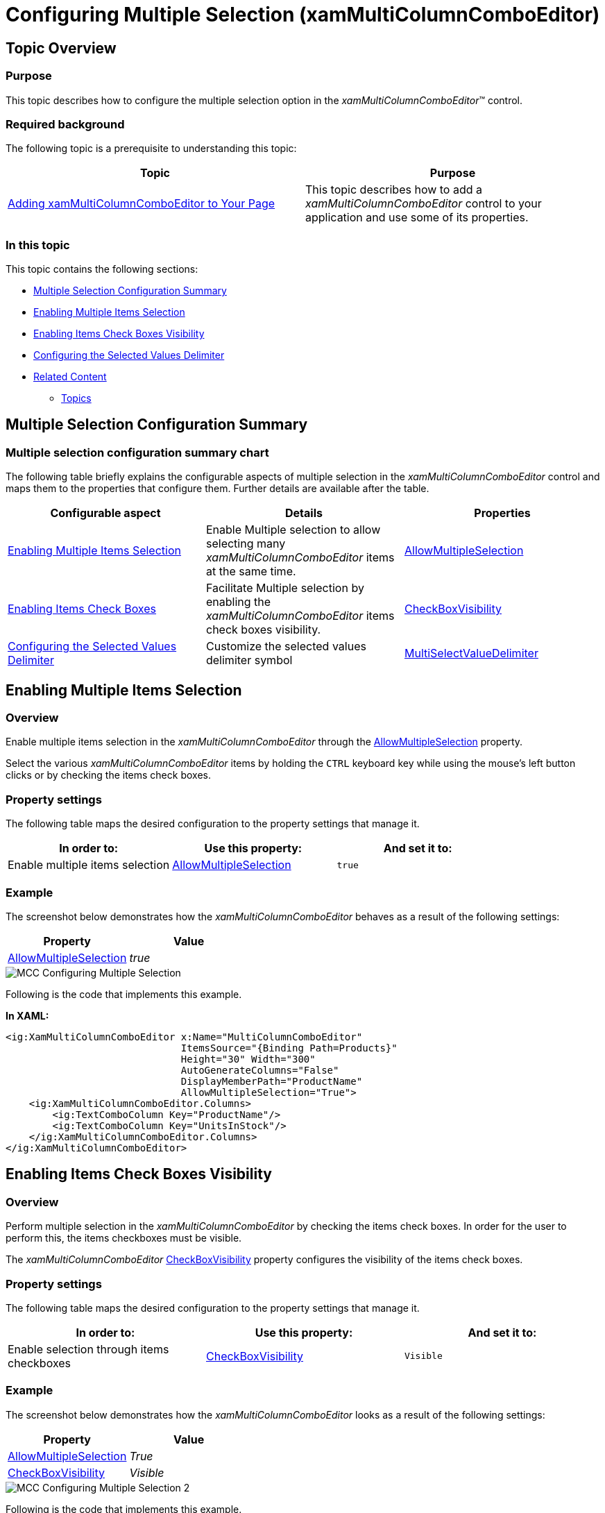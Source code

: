 ﻿////
|metadata|
{
    "name": "xammulticee-configuring-multiple selection",
    "tags": ["Getting Started","How Do I","Selection"],
    "controlName": ["xamMultiColumnComboEditor"],
    "guid": "a242b5db-c515-47c6-9ad9-b59d20c71689",
    "buildFlags": [],
    "createdOn": "2016-05-25T18:21:57.6322969Z"
}
|metadata|
////

= Configuring Multiple Selection (xamMultiColumnComboEditor)

== Topic Overview

=== Purpose

This topic describes how to configure the multiple selection option in the  _xamMultiColumnComboEditor_™ control.

=== Required background

The following topic is a prerequisite to understanding this topic:

[options="header", cols="a,a"]
|====
|Topic|Purpose

| link:xammulticce-adding.html[Adding xamMultiColumnComboEditor to Your Page]
|This topic describes how to add a _xamMultiColumnComboEditor_ control to your application and use some of its properties.

|====

=== In this topic

This topic contains the following sections:

* <<_Ref381977598,Multiple Selection Configuration Summary>>
* <<_Enabling_Multiple_Items_selection,Enabling Multiple Items Selection>>
* <<_Ref382690795,Enabling Items Check Boxes Visibility>>
* <<_Ref382690730,Configuring the Selected Values Delimiter>>
* <<_Ref382690806,Related Content>>

** <<_Ref381977623,Topics>>

[[_Ref381977598]]
== Multiple Selection Configuration Summary

=== Multiple selection configuration summary chart

The following table briefly explains the configurable aspects of multiple selection in the  _xamMultiColumnComboEditor_   control and maps them to the properties that configure them. Further details are available after the table.

[options="header", cols="a,a,a"]
|====
|Configurable aspect|Details|Properties

|<<_Enabling_Multiple_Items_selection,Enabling Multiple Items Selection>>
|Enable Multiple selection to allow selecting many _xamMultiColumnComboEditor_ items at the same time.
| link:{ApiPlatform}controls.editors.xamcomboeditor.v{ProductVersion}~infragistics.controls.editors.comboeditorbase`2~allowmultipleselection.html[AllowMultipleSelection]

|<<_Ref381977332,Enabling Items Check Boxes>>
|Facilitate Multiple selection by enabling the _xamMultiColumnComboEditor_ items check boxes visibility.
| link:{ApiPlatform}controls.editors.xamcomboeditor.v{ProductVersion}~infragistics.controls.editors.comboeditorbase`2~checkboxvisibility.html[CheckBoxVisibility]

|<<_Ref382690730,Configuring the Selected Values Delimiter>>
|Customize the selected values delimiter symbol
| link:{ApiPlatform}controls.editors.xamcomboeditor.v{ProductVersion}~infragistics.controls.editors.comboeditorbase`2~multiselectvaluedelimiter.html[MultiSelectValueDelimiter]

|====

[[_Enabling_Multiple_Items_selection]]
== Enabling Multiple Items Selection

=== Overview

Enable multiple items selection in the  _xamMultiColumnComboEditor_   through the link:{ApiPlatform}controls.editors.xamcomboeditor.v{ProductVersion}~infragistics.controls.editors.comboeditorbase`2~allowmultipleselection.html[AllowMultipleSelection] property.

Select the various  _xamMultiColumnComboEditor_   items by holding the `CTRL` keyboard key while using the mouse’s left button clicks or by checking the items check boxes.

=== Property settings

The following table maps the desired configuration to the property settings that manage it.

[options="header", cols="a,a,a"]
|====
|In order to:|Use this property:|And set it to:

|Enable multiple items selection
| link:{ApiPlatform}controls.editors.xamcomboeditor.v{ProductVersion}~infragistics.controls.editors.comboeditorbase`2~allowmultipleselection.html[AllowMultipleSelection]
|`true`

|====

=== Example

The screenshot below demonstrates how the  _xamMultiColumnComboEditor_   behaves as a result of the following settings:

[options="header", cols="a,a"]
|====
|Property|Value

| link:{ApiPlatform}controls.editors.xamcomboeditor.v{ProductVersion}~infragistics.controls.editors.comboeditorbase`2~allowmultipleselection.html[AllowMultipleSelection]
| _true_ 

|====

image::images/MCC_Configuring_Multiple_Selection.png[]

Following is the code that implements this example.

*In XAML:*

[source,xaml]
----
<ig:XamMultiColumnComboEditor x:Name="MultiColumnComboEditor"
                              ItemsSource="{Binding Path=Products}" 
                              Height="30" Width="300"
                              AutoGenerateColumns="False"
                              DisplayMemberPath="ProductName"
                              AllowMultipleSelection="True">
    <ig:XamMultiColumnComboEditor.Columns>
        <ig:TextComboColumn Key="ProductName"/>
        <ig:TextComboColumn Key="UnitsInStock"/>
    </ig:XamMultiColumnComboEditor.Columns>
</ig:XamMultiColumnComboEditor>
----

[[_Ref381977332]]
[[_Ref382690795]]
== Enabling Items Check Boxes Visibility

=== Overview

Perform multiple selection in the  _xamMultiColumnComboEditor_   by checking the items check boxes. In order for the user to perform this, the items checkboxes must be visible.

The  _xamMultiColumnComboEditor_   link:{ApiPlatform}controls.editors.xamcomboeditor.v{ProductVersion}~infragistics.controls.editors.comboeditorbase`2~checkboxvisibility.html[CheckBoxVisibility] property configures the visibility of the items check boxes.

=== Property settings

The following table maps the desired configuration to the property settings that manage it.

[options="header", cols="a,a,a"]
|====
|In order to:|Use this property:|And set it to:

|Enable selection through items checkboxes
| link:{ApiPlatform}controls.editors.xamcomboeditor.v{ProductVersion}~infragistics.controls.editors.comboeditorbase`2~checkboxvisibility.html[CheckBoxVisibility]
|`Visible`

|====

=== Example

The screenshot below demonstrates how the  _xamMultiColumnComboEditor_   looks as a result of the following settings:

[options="header", cols="a,a"]
|====
|Property|Value

| link:{ApiPlatform}controls.editors.xamcomboeditor.v{ProductVersion}~infragistics.controls.editors.comboeditorbase`2~allowmultipleselection.html[AllowMultipleSelection]
| _True_ 

| link:{ApiPlatform}controls.editors.xamcomboeditor.v{ProductVersion}~infragistics.controls.editors.comboeditorbase`2~checkboxvisibility.html[CheckBoxVisibility]
| _Visible_ 

|====

image::images/MCC_Configuring_Multiple_Selection_2.png[]

Following is the code that implements this example.

*In XAML:*

[source,xaml]
----
<ig:XamMultiColumnComboEditor x:Name="MultiColumnComboEditor"
                              ItemsSource="{Binding Path=Products}" 
                              Height="30" Width="300"
                              AutoGenerateColumns="False"
                              DisplayMemberPath="ProductName"
                              AllowMultipleSelection="True"
                              CheckBoxVisibility="Visible"
                              MultiSelectValueDelimiter="\">
    <ig:XamMultiColumnComboEditor.Columns>
        <ig:TextComboColumn Key="ProductName"/>
        <ig:TextComboColumn Key="UnitsInStock"/>
    </ig:XamMultiColumnComboEditor.Columns>
</ig:XamMultiColumnComboEditor>
----

[[_Ref381977616]]

[[_Ref382690730]]
== Configuring the Selected Values Delimiter

[[_Hlk368069110]]

=== Overview

Configure the selected values delimiter using the `MultiSelectValueDelimiter` property to set a custom symbol.

By default, when multiple selection is enabled, the selected values are displayed as comma separated string.

=== Property settings

The following table maps the desired behavior to the property settings that manage it.

[options="header", cols="a,a,a"]
|====
|In order to:|Use this property:|And set it to:

|Customize the selected values delimiter
| link:{ApiPlatform}controls.editors.xamcomboeditor.v{ProductVersion}~infragistics.controls.editors.comboeditorbase`2~multiselectvaluedelimiter.html[MultiSelectValueDelimiter]
|`char`

|====

[[_Ref382690806]]
== Related Content

[[_Ref381977623]]

=== Topics

The following topics provide additional information related to this topic.

[options="header", cols="a,a"]
|====
|Topic|Purpose

| link:xammulticee-user-selection-interactions-and-usability.html[User Selection Interactions and Usability]
|This topic describes user selection interactions in the _xamMultiColumnComboEditor_ control.

| link:xammulticee-performing-selection-programmatically.html[Performing Selection Programmatically]
|This topic describes how to programmatically perform selection in the _xamMultiColumnComboEditor_ control.

|====